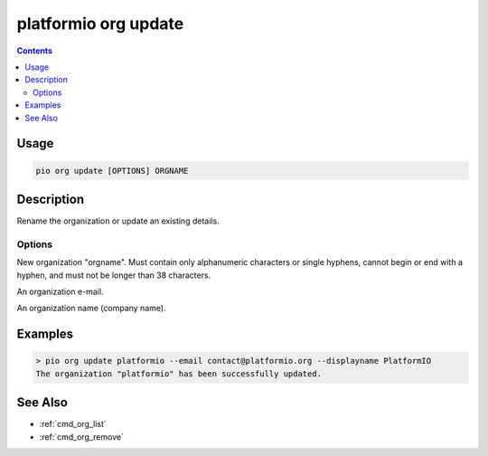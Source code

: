 ..  Copyright (c) 2014-present PlatformIO <contact@platformio.org>
    Licensed under the Apache License, Version 2.0 (the "License");
    you may not use this file except in compliance with the License.
    You may obtain a copy of the License at
       http://www.apache.org/licenses/LICENSE-2.0
    Unless required by applicable law or agreed to in writing, software
    distributed under the License is distributed on an "AS IS" BASIS,
    WITHOUT WARRANTIES OR CONDITIONS OF ANY KIND, either express or implied.
    See the License for the specific language governing permissions and
    limitations under the License.

.. _cmd_org_update:

platformio org update
=====================

.. versionadded:: 5.0

.. contents::

Usage
-----

.. code-block:: bash

    pio org update [OPTIONS] ORGNAME

Description
-----------

Rename the organization or update an existing details.

Options
~~~~~~~

.. program:: platformio org update

.. option::
    --orgname

New organization "orgname". Must contain only alphanumeric characters or single
hyphens, cannot begin or end with a hyphen, and must not be longer than 38 characters.

.. option::
    --email

An organization e-mail.

.. option::
    --displayname

An organization name (company name).

Examples
--------

.. code-block:: bash

    > pio org update platformio --email contact@platformio.org --displayname PlatformIO
    The organization "platformio" has been successfully updated.

See Also
--------

* :ref:`cmd_org_list`
* :ref:`cmd_org_remove`
